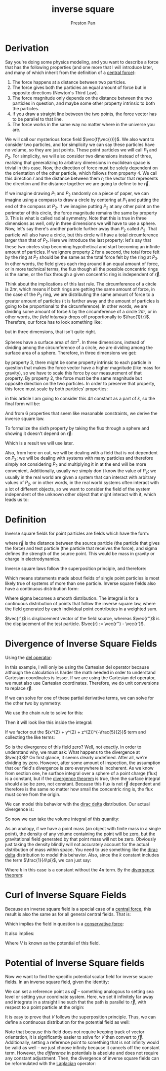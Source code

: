 :PROPERTIES:
:ID:       2a543b79-33a0-4bc8-bd1c-e4d693666aba
:END:
#+title: inverse square
#+author: Preston Pan
#+html_head: <link rel="stylesheet" type="text/css" href="../style.css" />
#+html_head: <script src="https://polyfill.io/v3/polyfill.min.js?features=es6"></script>
#+html_head: <script id="MathJax-script" async src="https://cdn.jsdelivr.net/npm/mathjax@3/es5/tex-mml-chtml.js"></script>
#+options: broken-links:t

* Derivation
Say you're doing some physics modeling, and you want to describe a force that has the following properties (and one more that I will introduce later,
and many of which inherit from the definition of a [[id:c1e836e3-a80c-459d-8b68-396fa1687177][central force]]):
1. The force happens at a distance between two particles.
2. The force gives both the particles an equal amount of force but in opposite directions (Newton's Third Law).
3. The force magnitude only depends on the distance between the two particles in question, and maybe some other property intrinsic to both the particles.
4. If you draw a straight line between the two points, the force vector has to be parallel to that line.
5. The force works in the same way no matter where in the universe you are.

We will call our mysterious force field \(\vec{f(\vec{r})}\). We also want to consider two particles, and for simplicity we can say these
particles have no volume, so they are just points. These point particles we will call \(P_{1}\) and \(P_{2}\). For simplicity, we will also
consider two dimensions instead of three, realizing that generalizing to arbitrary dimensions in euclidean space is trivial in this case.
Now, the direction of force must be solely dependent on the orientation of the other particle, which follows from property 4.
We call this direction \(\hat{r}\) and the distance between them \(r\); the vector that represents the direction and the distance together
we are going to define to be \(\vec{r}\).

If we imagine drawing \(P_{1}\) and \(P_{2}\) randomly on a piece of paper, we can imagine using a compass to draw a circle by centering at \(P_{1}\)
and putting the end of the compass at \(P_{2}\). If we imagine putting \(P_{2}\) at any other point on the perimeter of this circle, the force magnitude remains the
same by property 3. This is what is called radial symmetry. Note that this is true in three dimensions as well, only in three dimensions
we will have to use a sphere. Now, let's say there's another particle further away than \(P_{2}\) called \(P_{3}\). That particle will also have a circle, but this
circle will have a total circumference larger than that of \(P_{2}\). Here we introduce the last property: let's say that these two circles stop becoming hypothetical
and start becoming an infinite amount of particles. If we ignore property 2 for a second, the total force felt by the ring at \(P_{2}\) should be the same as the
total force felt by the ring at \(P_{3}\). In other words, the field gives each ring around it an equal amount of force, or in more technical terms, the flux though
all the possible concentric rings is the same, or the flux through a given concentric ring is independent of \(\vec{r}\).

Think about the implications of this last rule. The circumference of a circle is \(2\pi r\), which means if both rings are getting the same amount of force, in the
case of the \(P_{3}\) ring, we are distributing the same amount of force to a greater amount of particles (it is farther away and the amount of particles is going
to be proportional to the circumference). In other words, we are dividing some amount of force \(k\) by the circumference of a circle \(2\pi r\), or in other words,
the /field intensity/ drops off proportionally to \(\frac{1}{r}\).
Therefore, our force has to look something like:
\begin{align*}
\frac{k}{2\pi r}\hat{r}
\end{align*}
but in three dimensions, that isn't quite right.

Spheres have a surface area of \(4\pi r^{2}\). In three dimensions, instead of dividing among the circumference of a circle, we are dividing among the surface area
of a sphere. Therefore, in three dimensions we get:
\begin{align*}
\frac{k}{4\pi r^{2}}\hat{r}
\end{align*}

by property 3, there might be some property intrinsic to each particle in question that makes the force vector have a higher magnitude (like mass for gravity), so we have to scale
this force by our measurement of that property. By property 2, the force must be the same magnitude but opposite direction on the two particles. In order to
preserve that property, this force must scale by both particles' properties:
\begin{align*}
\vec{f}(\vec{r}) = \frac{kP_{1}P_{2}}{4\pi r^{2}}\hat{r}
\end{align*}
in this article I am going to consider this \(4\pi\) constant as a part of \(k\), so the final form will be:
\begin{align*}
\frac{kP_{1}P_{2}}{r^{2}}\hat{r}
\end{align*}
And from 6 properties that seem like reasonable constraints, we derive the inverse square law.

To formalize the sixth property by taking the flux through a sphere and showing it doesn't depend on \(\vec{r}\):
\begin{align*}
kP_{1}P_{2}\oint\frac{\hat{r}}{r^{2}} \cdot d\vec{a} = kP_{1}P_{2}\frac{1}{r^{2}}\int da = k\frac{P_{1}P_{2} 4\pi r^{2}}{r^{2}} = constant
\end{align*}
Which is a result we will use later.

Also, from here on out, we will be dealing with a field that is not dependent on \(P_{2}\); we will be dealing with systems with many particles and therefore
simply not considering \(P_{2}\) and multiplying it in at the end will be more convenient. Additionally, usually we simply don't know the value of \(P_{2}\);
we usually in the real world are given a system that can interact with arbitrary values of \(P_{2}\), or in other words, in the real world systems often
interact with a lot of different objects, so we want to consider the field of the system independent of the unknown other object that might interact with it,
which leads us to:

* Definition
Inverse square fields for point particles are fields which have the form:
\begin{align*}
\frac{k\sigma}{r^{2}}\hat{r}.
\end{align*}
where \(\vec{r}\) is the distance between the source particle (the particle that gives the force) and test particle (the particle that receives the force),
and sigma defines the strength of the source point. This would be mass in gravity or charge in electrodynamics.

Inverse square laws follow the superposition principle, and therefore:
\begin{align*}
\vec{f}_{total} = \sum_{i = 0}^{n}\vec{f}_{i}
\end{align*}
Which means statements made about fields of single point particles is most likely true of systems of more than one particle.
Inverse square fields also have a continuous distribution form:
\begin{align*}
\vec{f}(\vec{r''}) = \int_{space}\frac{k\sigma(\vec{r'})}{r^{2}}\hat{r}d\tau
\end{align*}
Where sigma becomes a smooth distribution. The integral is for a continuous distribution of points that follow the inverse square law, where
the field generated by each individual point contributes in a weighted sum.

\(\vec{r'}\) is displacement vector of the field source, whereas \(\vec{r''}\) is the displacement of the test particle.  \(\vec{r} := \vec{r''} - \vec{r'}\).
* Divergence of Inverse Square Fields
Using the [[id:4bfd6585-1305-4cf2-afc0-c0ba7de71896][del operator]]:
\begin{align*}
\vec{\nabla} \cdot \vec{f(\vec{r''})} = \int_{space}k\sigma(\vec{r'}) * \vec{\nabla} \cdot \frac{\hat{r}}{r^{2}}d\tau
\end{align*}
In this example, I will only be using the Cartesian del operator because although the calculation is harder
the math needed in order to understand Cartesian coordinates is lesser.
If we are using the Cartesian del operator, we must also use Cartesian coordinates. Therefore, we do unit
conversions to replace \(\vec{r}\):
\begin{align*}
\vec{\nabla} \cdot \vec{f} = k * \int_{space} \sigma(\vec{r'}) * \vec{\nabla} \cdot \frac{1}{x^{2} + y^{2} + z^{2}}\frac{x\hat{i} + y\hat{j} + z\hat{k}}{(x^{2} + y^{2} + z^{2})^{\frac{1}{2}}}d\tau
\end{align*}
If we can solve for one of these partial derivative terms, we can solve for the other two by symmetry:
\begin{align*}
= k\int_{space} \sigma(\vec{r'}) * \vec{\nabla} \cdot (\frac{x\hat{i}}{(x^{2} + y^{2} + z^{2})^{\frac{3}{2}}} + \frac{y\hat{j}}{(x^{2} + y^{2} + z^{2})^{\frac{3}{2}}} + \frac{z\hat{k}}{(x^{2} + y^{2} + z^{2})^{\frac{3}{2}}})d\tau \\
= k\int_{space}\sigma(\vec{r'})(\frac{\partial}{\partial x}\frac{x}{(x^{2} + y^{2} + z^{2})^{\frac{3}{2}}} + \frac{\partial}{\partial y}\frac{y}{(x^{2} + y^{2} + z^{2})^{\frac{3}{2}}} + \frac{\partial}{\partial z}\frac{z}{(x^{2} + y^{2} + z^{2})^{\frac{3}{2}}})d\tau
\end{align*}
We use the chain rule to solve for this:
\begin{align*}
\frac{\partial}{\partial x}x(x^{2} + y^{2} + z^{2})^{-\frac{3}{2}} = (x^{2} + y^{2} + z^{2})^{-3/2} - x * 2x * \frac{3}{2} (x^{2} + y^{2} + z^{2})^{-\frac{5}{2}} \\
= (x^{2} + y^{2} + z^{2})^{-3/2} - 3x^{2}(x^{2} + y^{2} + z^{2})^{-\frac{5}{2}}
\end{align*}
Then it will look like this inside the integral:
\begin{align*}
k\int_{space}\sigma(\vec{r'})((x^{2} + y^{2} + z^{2})^{-3/2} - 3x^{2}(x^{2} + y^{2} + z^{2})^{-\frac{5}{2}} + (x^{2} + y^{2} + z^{2})^{-3/2} - 3y^{2}(x^{2} + y^{2} + z^{2})^{-\frac{5}{2}} + (x^{2} + y^{2} + z^{2})^{-3/2} - 3z^{2}(x^{2} + y^{2} + z^{2})^{-\frac{5}{2}})d\tau
\end{align*}
If we factor out the \((x^{2} + y^{2} + z^{2})^{-\frac{5}{2}}\) term and collecting the like terms:
\begin{align*}
k\int_{space}\sigma(\vec{r'})(3(x^{2} + y^{2} + z^{2})^{-\frac{3}{2}} - 3(x^{2} + y^{2} + z^{2})(x^{2} + y^{2} + z^{2})^{-\frac{5}{2}})d\tau \\
= k\int_{space}(3(x^{2} + y^{2} + z^{2})^{-\frac{3}{2}} - 3(x^{2} + y^{2} + z^{2})^{-\frac{3}{2}})d\tau \\
= 0.
\end{align*}
So is the divergence of this field zero? Well, not exactly. In order to understand why, we must ask: What happens to the divergence at \(\vec{0}\)?
On first glance, it seems clearly undefined. After all, we're dividing by zero. However, after some amount of inspection, the assumption that our field's divergence
is zero everywhere is incoherent. As we know from section one, he surface integral over a sphere of a point charge (flux) is a constant,
but if the [[id:44e65b69-e5d5-464a-b1f3-8a914e1b7e9e][divergence theorem]] is true, then the surface integral should also be zero, not constant. Because this flux is not \(\vec{r}\) dependent and therefore
is the same no matter how small the concentric ring is, the flux must come from the origin.

We can model this behavior with the [[id:90574fea-88f4-4b80-9cda-32cff0bcb76d][dirac delta]] distribution. Our actual divergence is:
\begin{align*}
k\sigma(\vec{r'})4\pi\delta^{3}(\vec{r})
\end{align*}
So now we can take the volume integral of this quantity:
\begin{align*}
\vec{\nabla} \cdot \vec{f}(\vec{r''}) = 4\pi k\int_{space}\delta^{3}(\vec{r''} - \vec{r'})\sigma(\vec{r'})d\tau \\
= 4\pi k\sigma(\vec{r''})
\end{align*}
As an analogy, if we have a point mass (an object with finite mass in a single point), the density of any volume containing the point will be zero, but
the gravitational field generated by that point mass will not be zero. Obviously just taking the density blindly will not accurately account for the
actual distribution of mass within space. You need to use something like the [[id:90574fea-88f4-4b80-9cda-32cff0bcb76d][dirac delta]] distribution to model this behavior. Also, since the \(k\) constant
includes the term \(\frac{1}{4\pi}\), we can just say:
\begin{align*}
\vec{\nabla} \cdot \vec{f}(\vec{r''}) = k\sigma(\vec{r''})
\end{align*}

Where \(k\) in this case is a constant without the \(4\pi\) term. By the [[id:44e65b69-e5d5-464a-b1f3-8a914e1b7e9e][divergence theorem]]:
\begin{align*}
\int_{V}\vec{\nabla} \cdot \vec{f}d\tau = \int_{S}\vec{f} \cdot d\vec{a} = k\int_{V}\sigma(\vec{r''})d\tau = k\sigma_{enc.}
\end{align*}

* Curl of Inverse Square Fields
Because an inverse square field is a special case of a [[id:c1e836e3-a80c-459d-8b68-396fa1687177][central force]], this result is also the same as for all general central fields. That is:
\begin{align*}
\vec{\nabla} \times \vec{f} = \vec{0}
\end{align*}
Which implies the field in question is a [[id:6f2aba40-5c9f-406b-a1fa-13018de55648][conservative force]]:
\begin{align*}
\oint \vec{f} \cdot d\vec{l} = 0
\end{align*}
It also implies:
\begin{align*}
\vec{f} = -\vec{\nabla}V
\end{align*}
Where \(V\) is known as the potential of this field.

* Potential of Inverse Square fields
Now we want to find the specific potential scalar field for inverse square fields. In an inverse square field,
given the identity:
\begin{align*}
\int_{\vec{a}}^{\vec{b}}\vec{f} \cdot d\vec{l} = V(\vec{a}) - V(\vec{b})
\end{align*}
We can set a reference point as \(\vec{a}\) -- something analogous to setting sea level or setting your coordinate system. Here, we set it infinitely far away and integrate
in a straight line such that the path is parallel to \(\vec{r}\), with respect to a point particle at the origin:
\begin{align*}
k\sigma\int_{\vec{\infty}}^{\vec{b}}\frac{1}{r^{2}}\hat{r} \cdot d\vec{l} = V(\vec{\infty}) - V(\vec{b}) \\
k\sigma\int_{\infty}^{b}\frac{1}{r^{2}}dr = V(\vec{\infty}) - V(\vec{b}) \\
-\frac{\sigma}{4\pi \epsilon_{0}r}\Big|^{b}_{\infty} = - \frac{k\sigma}{\infty} + \frac{k\sigma}{b} = \frac{k\sigma}{b} \\
V(\vec{r}) := \frac{k\sigma}{r}
\end{align*}
It is easy to prove that \(V\) follows the superposition principle. Thus, we can define a continuous distribution for the potential field as well:
\begin{align*}
V(\vec{r}) := k\int_{space}\frac{\sigma(r')}{r}d\tau
\end{align*}
Note that because this field does not require keeping track of vector orientation, it is significantly easier to solve for \(V\) then convert to \(\vec{f}\). Additionally,
setting a reference point to something that is not infinity would be valid as well -- we just choose infinity because it cancels off the constant term. However,
the /difference/ in potentials is absolute and does not require any constant adjustment. Then, the divergence of inverse
square fields can be reformulated with the [[id:65004429-a6b7-41f2-8489-07605841da3d][Laplacian]] operator:
\begin{align}
\label{}
\nabla^{2}V(\vec{r''}) = k\sigma(\vec{r''})
\end{align}

